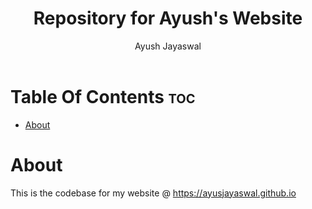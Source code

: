 #+TITLE: Repository for Ayush's Website
#+AUTHOR: Ayush Jayaswal
* Table Of Contents :toc:
- [[#about][About]]

* About
This is the codebase for my website @ https://ayusjayaswal.github.io
